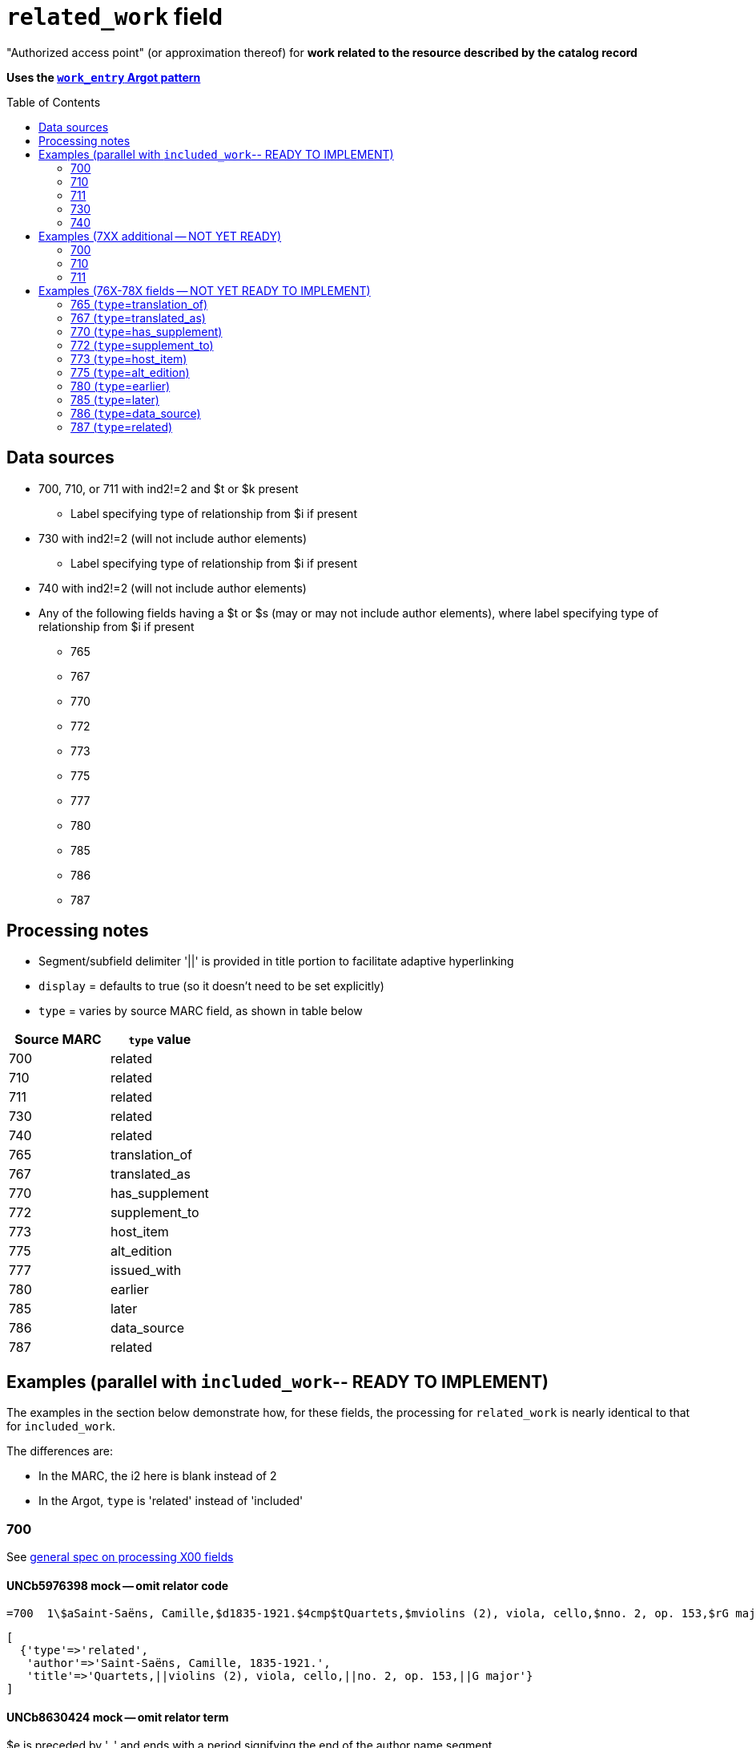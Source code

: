 :toc:
:toc-placement!:

= `related_work` field

"Authorized access point" (or approximation thereof) for *work related to the resource described by the catalog record*

*Uses the https://github.com/trln/data-documentation/blob/master/argot/spec_docs/_pattern_work_entry.adoc[`work_entry` Argot pattern]*

toc::[]

== Data sources

* 700, 710, or 711 with ind2!=2 and $t or $k present
** Label specifying type of relationship from $i if present
* 730 with ind2!=2 (will not include author elements)
** Label specifying type of relationship from $i if present
* 740 with ind2!=2 (will not include author elements)
* Any of the following fields having a $t or $s (may or may not include author elements), where label specifying type of relationship from $i if present
** 765
** 767
** 770
** 772
** 773
** 775
** 777
** 780
** 785
** 786
** 787

== Processing notes

* Segment/subfield delimiter '||' is provided in title portion to facilitate adaptive hyperlinking
* `display` = defaults to true (so it doesn't need to be set explicitly)
* `type` = varies by source MARC field, as shown in table below

[cols=2*,options=header]
|===
|Source MARC
|`type` value

|700
|related

|710
|related

|711
|related

|730
|related

|740
|related

|765
|translation_of

|767
|translated_as

|770
|has_supplement

|772
|supplement_to

|773
|host_item

|775
|alt_edition

|777
|issued_with

|780
|earlier

|785
|later

|786
|data_source

|787
|related
|===

== Examples (parallel with `included_work`-- READY TO IMPLEMENT)
The examples in the section below demonstrate how, for these fields, the processing for `related_work` is nearly identical to that for `included_work`.

The differences are:

* In the MARC, the i2 here is blank instead of 2
* In the Argot, `type` is 'related' instead of 'included'


=== 700

See https://github.com/trln/data-documentation/blob/master/argot/spec_docs/_field_X00.adoc[general spec on processing X00 fields]

==== UNCb5976398 mock -- omit relator code

[source]
----
=700  1\$aSaint-Saëns, Camille,$d1835-1921.$4cmp$tQuartets,$mviolins (2), viola, cello,$nno. 2, op. 153,$rG major
----

[source]
----
[
  {'type'=>'related',
   'author'=>'Saint-Saëns, Camille, 1835-1921.',
   'title'=>'Quartets,||violins (2), viola, cello,||no. 2, op. 153,||G major'}
]
----

==== UNCb8630424 mock -- omit relator term

$e is preceded by ', ' and ends with a period signifying the end of the author name segment.

We want to remove the comma that precedes a $e, but keep or provide a period at the end of the author segment.

[source]
----
=700  1\$aSchwenkel, Christina,$eauthor.$tArchitecture and dwelling in the 'war of destruction' in Vietnam.
----

[source]
----
[
{'type'=>'related',
 'author'=>'Schwenkel, Christina.',
 'title'=>'Architecture and dwelling in the \'war of destruction\' in Vietnam.'}
]
----

==== UNCb8069067 mock -- `label` from $i; `details` from $g

[source]
----
=700  1\$iFacsimile of:$aFerrini, Vincent,$d1913-2007.$tTidal wave : poems of the great strikes.$f1945$g(New York : Great-Concord Publishers)
----

[source]
----
[
{'type'=>'related',
 'label'=>'Facsimile of',
 'author'=>'Ferrini, Vincent, 1913-2007.',
 'title'=>'Tidal wave : poems of the great strikes.||1945',
 'details'=>'(New York : Great-Concord Publishers)'}
]
----


*Display*

*Related items:*

* Facsimile of: http://query.info/on_author[Ferrini, Vincent, 1913-2007.] http://query.info/on_title[Tidal wave : poems of the great strikes.] http://query.info/on_title_to_left_plus[1945] (New York : Great-Concord Publishers)


*Indexed as*

`related_author`: Ferrini, Vincent, 1913-2007.

`related_title`: Tidal wave : poems of the great strikes. 1945

`related_work`: Ferrini, Vincent, 1913-2007. Tidal wave : poems of the great strikes. 1945


==== UNCb7416515 mock -- label from $3 and $i; special $i processing

See sections of https://github.com/trln/data-documentation/blob/master/argot/spec_docs/_subfield_i.adoc[$i spec] related to deleting WEMI terms and RDA terminology replacements.

[source]
----
=700  0\$3Tome 1, volume 1$iContainer of (expression):$aPlotinus.$tPeri tou kalou.$lFrench$s(Achard and Narbonne)
----

[source]
----
[
{'type'=>'related',
 'label'=>'Tome 1, volume 1: Contains',
 'author'=>'Plotinus.',
 'title'=>'Peri tou kalou.||French||(Achard and Narbonne)'}
]
----

==== UNC mock -- $g as part of `author`

[source]
----
=700  1\$aName, Author,$g(Test name),$d1944-.$tTest title.
----

[source]
----
[
{'type'=>'related',
 'author'=>'Name, Author, (Test name), 1944-.',
 'title'=>'Test title.'}
]
----

=== 710

See https://github.com/trln/data-documentation/blob/master/argot/spec_docs/_field_X10.adoc[general spec on processing X10 fields]

==== UNCb1619280 mock -- no $t, but has $k

[source]
----
=710  2\$aKungliga Biblioteket (Sweden).$kManuscript.$nKB787a.$lChurch Slavic.$f1966.
----

[source]
----
[
{'type'=>'related',
 'author'=>'Kungliga Biblioteket (Sweden).',
 'title'=>'Manuscript.||KB787a.||Church Slavic.||1966.'}
]
----

==== UNCb1616558 mock -- $n, $d part of `author`

[source]
----
=710  1\$aUnited States.$bCongress$n(94th, 2nd session :$d1976).$tMemorial services held in the House of Representatives and Senate of the United States, together with remarks presented in eulogy of Jerry L. Litton, late a Representative from Missouri.$f197.
----

[source]
----
[
{'type'=>'related',
 'author'=>'United States. Congress (94th, 2nd session : 1976).',
 'title'=>'Memorial services held in the House of Representatives and Senate of the United States, together with remarks presented in eulogy of Jerry L. Litton, late a Representative from Missouri.||197.'}
]
----

==== UNCb1298659 mock -- $n part of `title` 

[source]
----
=710  1\$aNorth Carolina.$bBuilding Code Council.$tNorth Carolina state building code.$n1,$pGeneral construction.$n11X,$pMaking buildings and facilities accessible to and usable by the physically handicapped.
----

[source]
----
[
{'type'=>'related',
 'author'=>'North Carolina. Building Code Council.',
 'title'=>'North Carolina state building code.||1,||General construction.||11X,||Making buildings and facilities accessible to and usable by the physically handicapped.'}
]
----

==== UNCb2383742

[source]
----
=710  1\$aGermany (East).$tTreaties, etc.$gGermany (West),$d1990 May 18.$f1990.
----

[source]
----
[
{'type'=>'related',
 'author'=>'Germany (East).',
 'title'=>'Treaties, etc.||Germany (West),||1990 May 18.||1990.'}
]
----

==== UNCb4364438 mock -- has $4

[source]
----
=710  2\$aCafé Tacuba (Musical group)$4prf$t12/12
----

[source]
----
[
{'type'=>'related',
 'author'=>'Café Tacuba (Musical group)',
 'title'=>'12/12'}
]
----

=== 711

See https://github.com/trln/data-documentation/blob/master/argot/spec_docs/_field_X11.adoc[general spec on processing X11 fields]

==== UNCb6256550 mock -- $e kept; $d before $t or k
[source]
----
=711  2\$aGreat Central Fair for the U.S. Sanitary Commission$d(1864 :$cPhiladelphia, Pa.).$eCommittee on Public Charities and Benevolent Institutions.$tPhiladelphia [blank] 1864. 619 Walnut Street. To [blank] ...
----

[source]
----
[
{'type'=>'related',
 'author'=>'Great Central Fair for the U.S. Sanitary Commission (1864 : Philadelphia, Pa.). Committee on Public Charities and Benevolent Institutions.',
 'title'=>'Philadelphia [blank] 1864. 619 Walnut Street. To [blank] ...'}
]
----

==== UNCb1099159 mock -- $d and $g after $t; $x

[source]
----
=711  2\$aDeutsch Foundation Conference$d(1930 :$cUniversity of Chicago).$tCare of the aged.$d2000, $f1972.$gReprint.$x1234-1234
----

[source]
----
[
{'type'=>'related',
 'author'=>'Deutsch Foundation Conference (1930 : University of Chicago).',
 'title'=>'Care of the aged.||2000,||1972.',
 'details'=>'Reprint.',
 'issn'=>'1234-1234'}
]
----

=== 730

==== UNCb7339540 mock -- $x

[source]
----
=730  0\$aCahiers de civilisation médiévale.$pBibliographie.$x0240-8678
----

[source]
----
[
{'type'=>'related',
 'title'=>'Cahiers de civilisation médiévale.||Bibliographie.',
 'issn'=>'0240-8678'}
]
----

==== UNCb4873545 mock -- $a and $t in field

[source]
----
=730  0\$aJane Pickering's lute book.$tDrewries Accord's;$oarr.
----

[source]
----
[
{'type'=>'related',
 'title'=>'Jane Pickering\'s lute book.||arr.',
 'title_variation'=>'Drewries Accord\'s;'}
]
----


==== UNCb7055039 mock -- i1 not blank or 0

[source]
----
=730  0\$iContains (expression):$aMagnificent Ambersons (Motion picture).$lSpanish.
=730  4\$iContains (expression):$aThe magnificent Ambersons (Motion picture).$lEnglish.
----

[source]
----
[
{'type'=>'related',
 'label'=>'Contains',
 'title'=>'Magnificent Ambersons (Motion picture).||Spanish.'},
 {'type'=>'related',
 'label'=>'Contains',
 'title'=>'Magnificent Ambersons (Motion picture).||English.',
 'title_nonfiling'=>'The magnificent Ambersons (Motion picture). English.'}
]
----

==== UNCb7644390 mock -- both $3 and $i in label

[source]
----
=730  0\$3Guide:$iBased on (expression):$aDeutsche Geschichte.$nBand 6.
----

[source]
----
[
{'type'=>'related',
 'label'=>'Guide: Based on',
 'title'=>'Deutsche Geschichte.||Band 6.'}
]
----

=== 740

==== UNCb7182040 mock -- i1 not blank or 0

[source]
----
=740  4\$aThe English pilot.$nThe fourth book : describing the West India navigation, from Hudson's-Bay to the river Amazones ...
----

[source]
----
[
{'type'=>'related',
 'title'=>'English pilot.||The fourth book : describing the West India navigation, from Hudson\'s-Bay to the river Amazones ...',
 'title_nonfiling'=>'The English pilot. The fourth book : describing the West India navigation, from Hudson\'s-Bay to the river Amazones ...'}
]
----

==== UNCb1094156

[source]
----
=740  \\$aIndustrial sales management game$p5.
----

[source]
----
[
{'type'=>'related',
 'title'=>'Industrial sales management game||5.'}
]
----

== Examples (7XX additional -- NOT YET READY)
=== 700
==== UNCb8529982 -- $i present; complex uniform title; $g in title
=700  12$iFacsimile of (work):$aMozart, Wolfgang Amadeus,$d1756-1791.$tConcertos,$mviolin, orchestra,$nK. 219,$rA major.$gLibrary of Congress. Music Division : ML30.8b .M8 K. 219 Case.

=== 710
==== UNCb4914240 - $i present; $g in title
 710 2 _ $iFacsimilie of (manifestation):$aConservatoire royal de musique de Bruxelles.$bBibliothèque.$kManuscript.$g16.662.
 710 2 _ $iFacsimilie of (manifestation):$aConservatoire royal de musique de Bruxelles.$bBibliothèque.$kManuscript.$g16.663.

==== Argot
[source,javascript]
----
{
 "related_name_title": [
 {
  "label": "Facsimilie of:",
  "author": "Conservatoire royal de musique de Bruxelles. Bibliothèque.",
  "title": "Manuscript.||16.662."
 },
 {
  "label": "Facsimilie of:",
  "author": "Conservatoire royal de musique de Bruxelles. Bibliothèque.",
  "title": "Manuscript.||16.663."
 }
 ]
}
----

=== 711

==== UNCb8843477 - $i not present
 711 2 _ $aWestminster Assembly$d(1643-1652).$tShorter catechism.$f1809.

==== Argot
[source,javascript]
----
{
 "related_name_title": [
 {
  "author": "Westminster Assembly (1643-1652).",
  "title": "Shorter catechism.||1809."
 }
 ]
}
----

== Examples (76X-78X fields -- NOT YET READY TO IMPLEMENT)
Refer to https://github.com/trln/data-documentation/blob/master/argot/spec_docs/_linking_entry_fields_76X-78X.adoc for general processing pattern for this set of fields.

=== 765 (`type`=translation_of)

Refer to https://github.com/trln/data-documentation/blob/master/argot/spec_docs/_linking_entry_fields_76X-78X.adoc for general processing pattern for this field.


==== UNCb3512881

[source]
----
=765 0 _ $aChina.$sLaws, etc. (Zhonghua Renmin Gongheguo fa lü hui bian).$tZhonghua Renmin Gongheguo fa lü hui bian$w(DLC)   90645849
----

[source]
----
[
  {'type'=>'translation_of',
   'author'=>'China.',
   'title'=>'Laws, etc.||(Zhonghua Renmin Gongheguo fa lü hui bian).',
   'title_variation'=>'Zhonghua Renmin Gongheguo fa lü hui bian',
   'other_ids'=>['90645849']}
]
----

==== UNCb6862243

[source]
----
=765 0 8 $iOriginally published in France as:$tInnovations médicales en situations humanitaires.$dParis : Harmattan, c2009$z9782296100466$w(OCoLC)465089061
----

[source]
----
[
  {'type'=>'translation_of',
   'label'=>'Originally published in France as',
   'title'=>'Innovations médicales en situations humanitaires.',
   'details'=>'Paris : Harmattan, c2009',
   'isbn'=>['9782296100466'],
   'other_ids'=>['465089061']}
]
----

==== UNCb3133786 - not displayed

[source]
----
=765  1\$tItogi nauki i tekhniki. Seri︠i︡a Sovremennye problemy matematiki. Fundamentalʹnye napravleni︠i︡a$x0233-6723$w(DLC) 87645715$w(OCoLC)14198545
----

[source]
----
[
  {'type'=>'translation_of',
   'title'=>'Itogi nauki i tekhniki.||Seri︠i︡a Sovremennye problemy matematiki.||Fundamentalʹnye napravleni︠i︡a',
   'issn'=>'0233-6723',
   'other_ids'=>['87645715', '14198545'],
   'display'=>'false'}
]
----

=== 767 (`type`=translated_as)

Refer to https://github.com/trln/data-documentation/blob/master/argot/spec_docs/_linking_entry_fields_76X-78X.adoc for general processing pattern for this field.

==== UNCb7043261

[source]
----
=767  08$iGerman version:$tWissenschaftliche Mitteilungen des Bosnisch-Herzegowinischen Landesmuseums. Heft A, Archäologie$x0352-1990$w(DLC)  2010223203$w(OCoLC)4818533
----

[source]
----
[
  {'type'=>'translated_as',
   'label'=>'German version',
   'title'=>'Wissenschaftliche Mitteilungen des Bosnisch-Herzegowinischen Landesmuseums.||Heft A, Archäologie'
   'issn'=>'0352-1990',
   'other_ids'=>['2010223203', '4818533']}
]
----

=== 770 (`type`=has_supplement)

Refer to https://github.com/trln/data-documentation/blob/master/argot/spec_docs/_linking_entry_fields_76X-78X.adoc for general processing pattern for this field.

==== UNCb9163859

[source]
----
=770  08$isupplement (work):$tInsect pest survey. Special supplement$w(OcoLC)1032826279
----

[source,ruby]
----
[
{'type'=>'has_supplement',
 'label'=>'Supplement',
 'title'=>'Insect pest survey.||Special supplement',
 'other_ids'=>['1032826279']}
]
----

==== UNCb9147108

[source]
----
=770  0\$tBaking equipment$g1979-Dec. 1987$w(OCoLC)15639544
----

[source,ruby]
----
[
{'type'=>'has_supplement',
 'title'=>'Baking equipment',
 'details'=>'1979-Dec. 1987',
 'other_ids'=>['15639544']}
]
----

==== UNCb1256874

[source]
----
=770  1\$tFrench review. Special issue$x0271-3349$g1970-74
----

[source,ruby]
----
[
{'type'=>'has_supplement',
 'title'=>'French review. Special issue',
 'issn'=>'0271-3349',
 'display'=>'false'}
]
----

=== 772 (`type`=supplement_to)

Refer to https://github.com/trln/data-documentation/blob/master/argot/spec_docs/_linking_entry_fields_76X-78X.adoc for general processing pattern for this field.

==== UNCb7383700 -- display; $r present

[source]
----
=772  0\$rReport R1474$tFurnace-type lumber dry-kiln
----

[source,ruby]
----
[
{'type'=>'supplement_to',
 'title'=>'Furnace-type lumber dry-kiln',
 'details'=>'Report number: Report R1474'}
]
----

==== UNCb9013429

[source]
----
=772  1\$6880-01$tBunka jinruigaku$w(DLC)  2005222403$w(OCoLC)55991441
----

[source,ruby]
----
[
{'type'=>'supplement_to',
 'title'=>'Bunka jinruigaku',
 'other_ids'=>['2005222403', '55991441'],
 'display'=>'false'}
]
----

==== UNCb8403445 -- i2=0 (772-specific)

[source]
----
=772  00$aKnowlton, Frank Hall, 1860-1926.$tCatalogue of the Mesozoic and Cenozoic plants of North America$w(OCoLC)670360522
----

[source,ruby]
----
[
{'type'=>'supplement_to',
 'label'=>'Parent item',
 'author'=>'Knowlton, Frank Hall, 1860-1926.',
 'title'=>'Catalogue of the Mesozoic and Cenozoic plants of North America',
 'other_ids'=>['670360522']}
]
----

=== 773 (`type`=host_item)

Refer to https://github.com/trln/data-documentation/blob/master/argot/spec_docs/_linking_entry_fields_76X-78X.adoc for general processing pattern for this field.

==== UNCb2282885 -- display; $i present; $s AND $t present

[source]
----
=773  08$7nnas$iDetached from:$sGentleman's magazine (London, England : 1868)$tGentleman's magazine.$gVol. 12 (Apr. 1874)$w(OCoLC)7898234
----

[source,ruby]
----
[
{'type'=>'host_item',
 'label'=>'Detached from',
 'title'=>'Gentleman's magazine (London, England : 1868)',
 'title_variation'=>'Gentleman's magazine.',
 'details'=>'Vol. 12 (Apr. 1874)',
 'other_ids'=>['7898234']}
]
----

==== UNCb2282885 mock -- display; $i present; $s AND $t present; $3 + $i `label`

[source]
----
=773  08$7nnas$iDetached from:$sGentleman's magazine (London, England : 1868)$tGentleman's magazine.$gVol. 12 (Apr. 1874)$w(OCoLC)7898234$3pt 1
----

[source,ruby]
----
[
{'type'=>'host_item',
 'label'=>'Pt 1: Detached from',
 'title'=>'Gentleman's magazine (London, England : 1868)',
 'title_variation'=>'Gentleman's magazine.',
 'details'=>'Vol. 12 (Apr. 1874)',
 'other_ids'=>['7898234']}
]
----

==== UNCb2282885 mock -- display; $i present; $s AND $t present; $3 label

[source]
----
=773  08$7nnas$3pt. 1$sGentleman's magazine (London, England : 1868)$tGentleman's magazine.$gVol. 12 (Apr. 1874)$w(OCoLC)7898234
----

[source,ruby]
----
[
{'type'=>'host_item',
 'label'=>'Pt 1',
 'title'=>'Gentleman's magazine (London, England : 1868)',
 'title_variation'=>'Gentleman's magazine.',
 'details'=>'Vol. 12 (Apr. 1874)',
 'other_ids'=>['7898234']}
]
----

==== UNCb8571581 -- display; $p present; $y present


[source]
----
=773  0\$7c2as$aNational Academy of Sciences (U.S.).$pBiogr. mem.$tBiographical memoirs.$dWashington, National Academy of Sciences, 1938.$g23 cm. vol. XVIII, 7th memoir, 1 p. l., p. 157-174. front. (port)$x0077-2933$yBMNSAC$w(OCoLC)1759017
----

[source,ruby]
----
[
{'type'=>'host_item',
 'author'=>'National Academy of Sciences (U.S.).',
 'title'=>'Biographical memoirs.',
 'title_nonfiling'=>'Biogr. mem.',
 'details'=>'Washington, National Academy of Sciences, 1938. 23 cm. vol. XVIII, 7th memoir, 1 p. l., p. 157-174. front. (port) CODEN: BMNSAC',
 'issn'=>'0077-2933',
 'other_ids'=>['BMNSAC', '1759017']}
]
----

==== UNCb9162338 - do not display

[source]
----
=773  18$tDepartment of Health Behavior and Health Education Master's Papers and Community Diagnosis Projects, 1947-2015.$w(OCoLC)989732850
----

[source,ruby]
----
[
{'type'=>'host_item',
 'title'=>'Department of Health Behavior and Health Education Master's Papers and Community Diagnosis Projects, 1947-2015.',
 'other_ids'=>['989732850'],
 'display'=>'false'}
]
----

=== 775  (`type`=alt_edition)

Refer to https://github.com/trln/data-documentation/blob/master/argot/spec_docs/_linking_entry_fields_76X-78X.adoc for general processing pattern for this field.

==== UNCb4827856 - 775 with $i, $s AND $t, no $a

[source]
----
=775  08$iSpanish version:$sIdentity theft and your social security number. Spanish (Online)$tRobo de identidad y su número de seguro social$w(DLC)  2005230022$w(OCoLC)57614487
----

[source,ruby]
----
[
{'type'=>'alt_edition',
 'label'=>'Spanish version',
 'title'=>'Identity theft and your social security number.||Spanish (Online)',
 'title_variation'=>'Robo de identidad y su número de seguro social',
 'other_ids'=>['2005230022', '57614487']}
]
----

==== UNCb7596773 -- $k present

[source]
----
=775  08$iTranslation of:$tRedes femeninas$dRoma : Viella, 2013$kIRCUM-Medieval cultures ; 1$w(OCoLC)830363122
----

[source,ruby]
----
[
{'type'=>'alt_edition',
 'label'=>'Translation of',
 'title'=>'Redes femeninas',
 'details'=>'Roma : Viella, 2013 (IRCUM-Medieval cultures ; 1)',
 'other_ids'=>['830363122']}
]
----

==== UNCb8955588 -- $e (language codes)

[source]
----
=775  0\$tHighlights of the International Transport Forum$x2218-9750$eeng
=775  0\$tWeltverkehrsforum : Forum Höhepunkte$x2218-9777$eger
=775  0\$tFighting Corruption in Transition Economies (Russian version)$x1990-5076$erus
----

[source,ruby]
----
[
{'type'=>'alt_edition',
 'label'=>'English language edition',
 'title'=>'Highlights of the International Transport Forum',
 'issn'=>'2218-9750'},
{'type'=>'alt_edition',
 'label'=>'German language edition',
 'title'=>'Weltverkehrsforum : Forum Höhepunkte',
 'issn'=>'2218-9777'},
 {'type'=>'alt_edition',
 'label'=>'Russian language edition',
 'title'=>'Fighting Corruption in Transition Economies (Russian version)',
 'issn'=>'1990-5076'}
]
----

=== 780 (`type`=earlier)

Refer to https://github.com/trln/data-documentation/blob/master/argot/spec_docs/_linking_entry_fields_76X-78X.adoc for general processing pattern for this field.

==== UNCb3492794 -- display; $i present; $r present

[source]
----
=780  02$iReplacement of (work):$aLudwig, F. L.$tSite selection for the monitoring of photochemical air pollutants.$dResearch Triangle Park, N.C. : U.S. Environmental Protection Agency ; Springfield, Va. : National Technical Information Service [distributor], 1978.$rEPA-450/3-78-013$w(OCoLC)4454556
----

[source,ruby]
----
[
{'type'=>'earlier',
 'label'=>'Replacement of',
 'author'=>'Ludwig, F. L.',
 'title'=>'Site selection for the monitoring of photochemical air pollutants.',
 'details'=>'Research Triangle Park, N.C. : U.S. Environmental Protection Agency ; Springfield, Va. : National Technical Information Service [distributor], 1978. Report number: EPA-450/3-78-013',
 'other_ids'=>['4454556']}
]
----

==== UNCb8262321 -- display; i2=2 but no $i present

[source]
----
=780  02$aVancouver Art Gallery Association.$tVancouver Art Gallery Association annual report.$x0315-4424$w(DLC)cn 77318987$w(OCoLC)3113301
----

[source,ruby]
----
[
{'type'=>'earlier',
 'label'=>'Supersedes',
 'author'=>'Vancouver Art Gallery Association.',
 'title'=>'Vancouver Art Gallery Association annual report.',
 'issn'=>'0315-4424',
 'other_ids'=>['cn 77318987', '3113301']}
]
----

==== UNCb8971570 -- display; i2=4

[source]
----
=780  04$tAlberta English.$dEdmonton, English Language Arts Council of the Alberta Teachers' Association.$x0382-5191$w(DLC)cn 76301138$w(OCoLC)2297987
=780  04$tVoices (Edmonton, Alta.).$d[Edmonton] : English Language Arts Council of the Alberta Teachers' Association, ©1986-2002$x0832-8315$w(CaOONL) 870315102$w(DLC)cn 87031510
----

[source,ruby]
----
[
{'type'=>'earlier',
 'label'=>'Formed by the union of',
 'title'=>'Alberta English.',
 'details'=>'Edmonton, English Language Arts Council of the Alberta Teachers' Association.',
 'issn'=>'0382-5191',
 'other_ids'=>['cn 76301138', '2297987']},
{'type'=>'earlier',
 'label'=>'Formed by the union of',
 'title'=>'Voices (Edmonton, Alta.).',
 'details'=>'[Edmonton] : English Language Arts Council of the Alberta Teachers' Association, ©1986-2002',
 'issn'=>'0832-8315',
 'other_ids'=>['870315102', 'cn 87031510']} 
]
----

=== 785 (`type`=later)

Refer to https://github.com/trln/data-documentation/blob/master/argot/spec_docs/_linking_entry_fields_76X-78X.adoc for general processing pattern for this field.

==== UNCb9162399

[source]
----
=785  00$aUnited States.$bAgricultural Stabilization and Conservation Service. Warren County ASCS Office.$tUnion County ASCS ... annual report$w(OCoLC)1028240203
----

[source,ruby]
----
[
{'type'=>'later',
 'label'=>'Continued by',
 'author'=>'United States. Agricultural Stabilization and Conservation Service. Warren County ASCS Office.',
 'title'=>'Union County ASCS ... annual report',
 'other_ids'=>['1028240203']}
]
----

==== UNCb9167128 -- not displayed (display handled by 580)

[source]
----
=785  17$tActa pathologica, microbiologica et immunologica Scandinavica. Section B, Microbiology$x0108-0180$w(DLC)sc 82005096$w(OCoLC)8246434
=785  17$tActa pathologica, microbiologica et immunologica Scandinavica. Section C, Immunology$x0108-0202$w(DLC)sc 82005097$w(OCoLC)8276661
=785  17$tAPMIS$x0903-4641$w(DLC)sn 88026537$w(OCoLC)17476618
----

[source,ruby]
----
[
{'type'=>'later',
 'title'=>'Acta pathologica, microbiologica et immunologica Scandinavica. Section B, Microbiology',
 'issn'=>'0108-0180',
 'other_ids'=>['sc 82005096', '8246434'],
 'display'=>'false'},
{'type'=>'later',
 'title'=>'Acta pathologica, microbiologica et immunologica Scandinavica. Section C, Immunology',
 'issn'=>'0108-0202',
 'other_ids'=>['sc 82005097', '8276661'],
 'display'=>'false'}
{'type'=>'later',
 'title'=>'APMIS',
 'issn'=>'0903-4641',
 'other_ids'=>['sn 88026537', '17476618'],
 'display'=>'false'}
 ]
----

=== 786 (`type`=data_source)

Refer to https://github.com/trln/data-documentation/blob/master/argot/spec_docs/_linking_entry_fields_76X-78X.adoc for general processing pattern for this field.

==== UNCb6869637 mock

[source]
----
=786  0\$tAustralian plant name index.$d[Canberra, A.C.T.] : Australian National Botanic Gardens : Australian National Herbarium$vData for inclusion in initial database at launch$w(DLC)  2009252503$w(OCoLC)64343431
----

[source,ruby]
----
[
{'type'=>'data_source',
 'title'=>'Australian plant name index.',
 'details'=>'[Canberra, A.C.T.] : Australian National Botanic Gardens : Australian National Herbarium Contributed: Data for inclusion in initial database at launch',
 'other_ids'=>['2009252503', '64343431']}
]
----

=== 787 (`type`=related)

Refer to https://github.com/trln/data-documentation/blob/master/argot/spec_docs/_linking_entry_fields_76X-78X.adoc for general processing pattern for this field.

==== UNCb1808070 - $u present

[source]
----
=787  0\$aRush, James E.$tTechnical report on development of non-roman alphabet capability for library processes$uOCLC/DD/TR-80/4$w6081468$gFebruary 29, 1980
----

[source,ruby]
----
[
{'type'=>'related',
 'author'=>'Rush, James E.',
 'title'=>'Technical report on development of non-roman alphabet capability for library processes',
 'details'=>'Techical report number: OCLC/DD/TR-80/4 February 29, 1980',
 'other_ids'=>['6081468']}
]
----

==== UNCb1448729 -- `display`=false, $y present

[source]
----
=787  1\$tJournal of chemical research. Synopses$x0308-2342$yJRPSDC
----

[source,ruby]
----
[
{'type'=>'related',
 'title'=>'Journal of chemical research.||Synopses',
 'issn'=>'0308-2342',
 'other_ids'=>['JRPSDC'],
 'display'=>'false'}
]
----

==== UNCb5305354 -- display=false, $r present

[source]
----
=787  1\$7p1am$aRosenau, William.$tSubversion and insurgency : RAND counterinsurgency study--paper 2$rRAND/OP-172-OSD
----

[source,ruby]
----
[
{'type'=>'related',
 'author'=>'Rosenau, William.',
 'title'=>'Subversion and insurgency : RAND counterinsurgency study--paper 2',
 'other_ids'=>['RAND/OP-172-OSD'],
 'display'=>'false'}
]
----

